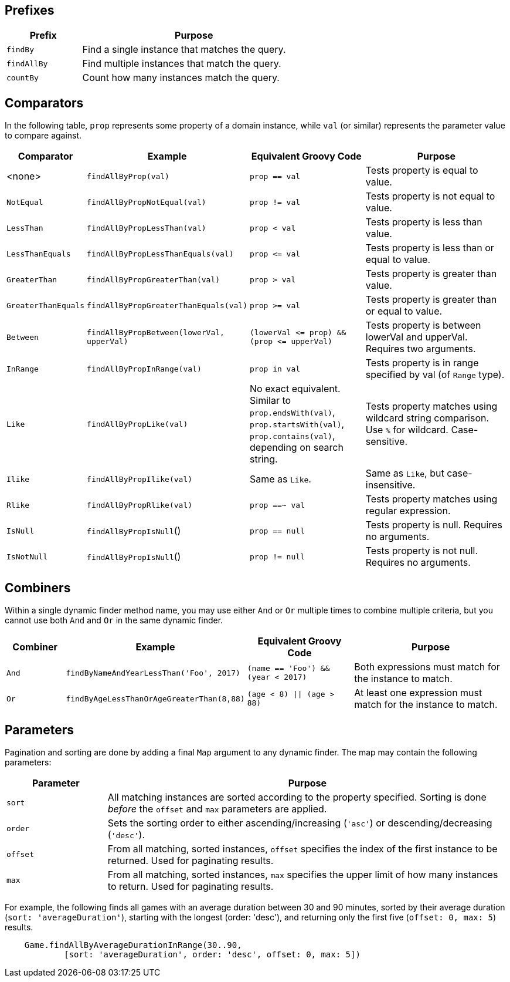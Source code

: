 == Prefixes

[%header, cols="1,3", width="60%", format=csv]
|===
Prefix,Purpose
`findBy`,Find a single instance that matches the query.
`findAllBy`,Find multiple instances that match the query.
`countBy`,Count how many instances match the query.
|===

== Comparators

In the following table, `prop` represents some property of a domain instance, while
`val` (or similar) represents the parameter value to compare against.
[%header,cols="1,2,2,3"]
|===
|Comparator
|Example
|Equivalent Groovy Code
|Purpose

|<none>
|`findAllByProp(val)`
|`prop == val`
|Tests property is equal to value.

|`NotEqual`
|`findAllByPropNotEqual(val)`
|`prop != val`
|Tests property is not equal to value.

|`LessThan`
|`findAllByPropLessThan(val)`
|`prop < val`
|Tests property is less than value.

|`LessThanEquals`
|`findAllByPropLessThanEquals(val)`
|`prop &lt;= val`
|Tests property is less than or equal to value.

|`GreaterThan`
|`findAllByPropGreaterThan(val)`
|`prop > val`
|Tests property is greater than value.

|`GreaterThanEquals`
|`findAllByPropGreaterThanEquals(val)`
|`prop >= val`
|Tests property is greater than or equal to value.

|`Between`
|`findAllByPropBetween(lowerVal, upperVal)`
|`(lowerVal &lt;= prop) && (prop &lt;= upperVal)`
|Tests property is between lowerVal and upperVal. Requires two arguments.

|`InRange`
|`findAllByPropInRange(val)`
|`prop in val`
|Tests property is in range specified by val (of `Range` type).

|`Like`
|`findAllByPropLike(val)`
|No exact equivalent. Similar to `prop.endsWith(val)`, `prop.startsWith(val)`,
 `prop.contains(val)`, depending on search string.
|Tests property matches using wildcard string comparison. Use `%` for wildcard.
 Case-sensitive.

|`Ilike`
|`findAllByPropIlike(val)`
|Same as `Like`.
|Same as `Like`, but case-insensitive.

|`Rlike`
|`findAllByPropRlike(val)`
|`prop ==~ val`
|Tests property matches using regular expression.

|`IsNull`
|`findAllByPropIsNull`()
|`prop == null`
|Tests property is null. Requires no arguments.

|`IsNotNull`
|`findAllByPropIsNull`()
|`prop != null`
|Tests property is not null. Requires no arguments.
|===

== Combiners

Within a single dynamic finder method name, you may use either `And` or `Or` multiple
times to combine multiple criteria, but you cannot use both `And` and `Or` in the same
dynamic finder.

[%header, cols="1,2,2,3"]
|===
|Combiner
|Example
|Equivalent Groovy Code
|Purpose

|`And`
|`findByNameAndYearLessThan('Foo', 2017)`
|`(name == 'Foo') && (year < 2017)`
|Both expressions must match for the instance to match.

|`Or`
|`findByAgeLessThanOrAgeGreaterThan(8,88)`
|`(age < 8) \|\| (age > 88)`
|At least one expression must match for the instance to match.
|===

== Parameters

Pagination and sorting are done by adding a final `Map` argument to any dynamic finder.
The map may contain the following parameters:

[%header, cols="1,4"]
|===
|Parameter
|Purpose

|`sort`
|All matching instances are sorted according to the property specified.
 Sorting is done _before_ the `offset` and `max` parameters are applied.

|`order`
|Sets the sorting order to either ascending/increasing (`'asc'`) or
 descending/decreasing (`'desc'`).

|`offset`
|From all matching, sorted instances, `offset` specifies the index of the first
 instance to be returned. Used for paginating results.

|`max`
|From all matching, sorted instances, `max` specifies the upper limit of how
 many instances to return. Used for paginating results.
|===

For example, the following finds all games with an average duration between 30 and
90 minutes, sorted by their average duration (`sort: 'averageDuration'`), starting
with the longest (order: 'desc'), and returning only the first five
(`offset: 0, max: 5`) results.
```
    Game.findAllByAverageDurationInRange(30..90,
            [sort: 'averageDuration', order: 'desc', offset: 0, max: 5])
```
